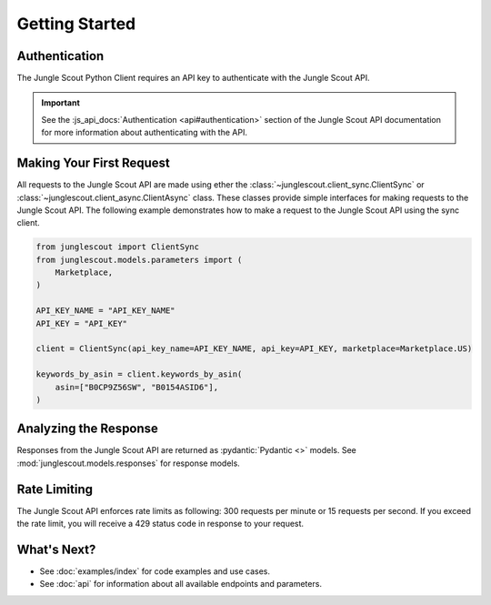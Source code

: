 ===============
Getting Started
===============

Authentication
==============

The Jungle Scout Python Client requires an API key to authenticate with the Jungle Scout API.

.. important::
    See the :js_api_docs:`Authentication <api#authentication>` section of the Jungle Scout API documentation
    for more information about authenticating with the API.

Making Your First Request
=========================

All requests to the Jungle Scout API are made using ether the :class:`~junglescout.client_sync.ClientSync` or
:class:`~junglescout.client_async.ClientAsync` class. These classes provide simple interfaces for making requests to the
Jungle Scout API. The following example demonstrates how to make a request to the Jungle Scout API using the
sync client.

.. code-block:: python

    from junglescout import ClientSync
    from junglescout.models.parameters import (
        Marketplace,
    )

    API_KEY_NAME = "API_KEY_NAME"
    API_KEY = "API_KEY"

    client = ClientSync(api_key_name=API_KEY_NAME, api_key=API_KEY, marketplace=Marketplace.US)

    keywords_by_asin = client.keywords_by_asin(
        asin=["B0CP9Z56SW", "B0154ASID6"],
    )

Analyzing the Response
======================

Responses from the Jungle Scout API are returned as :pydantic:`Pydantic <>` models. See
:mod:`junglescout.models.responses` for response models.

Rate Limiting
=============

The Jungle Scout API enforces rate limits as following: 300 requests per minute or 15 requests per second. If you exceed the rate limit, you will receive a 429 status code in response to your request.

What's Next?
============

- See :doc:`examples/index` for code examples and use cases.
- See :doc:`api` for information about all available endpoints and parameters.
